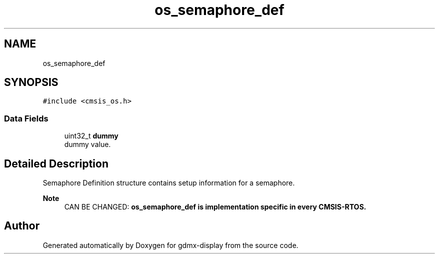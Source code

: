 .TH "os_semaphore_def" 3 "Mon May 24 2021" "gdmx-display" \" -*- nroff -*-
.ad l
.nh
.SH NAME
os_semaphore_def
.SH SYNOPSIS
.br
.PP
.PP
\fC#include <cmsis_os\&.h>\fP
.SS "Data Fields"

.in +1c
.ti -1c
.RI "uint32_t \fBdummy\fP"
.br
.RI "dummy value\&. "
.in -1c
.SH "Detailed Description"
.PP 
Semaphore Definition structure contains setup information for a semaphore\&. 
.PP
\fBNote\fP
.RS 4
CAN BE CHANGED: \fB\fBos_semaphore_def\fP\fP is implementation specific in every CMSIS-RTOS\&. 
.RE
.PP


.SH "Author"
.PP 
Generated automatically by Doxygen for gdmx-display from the source code\&.
